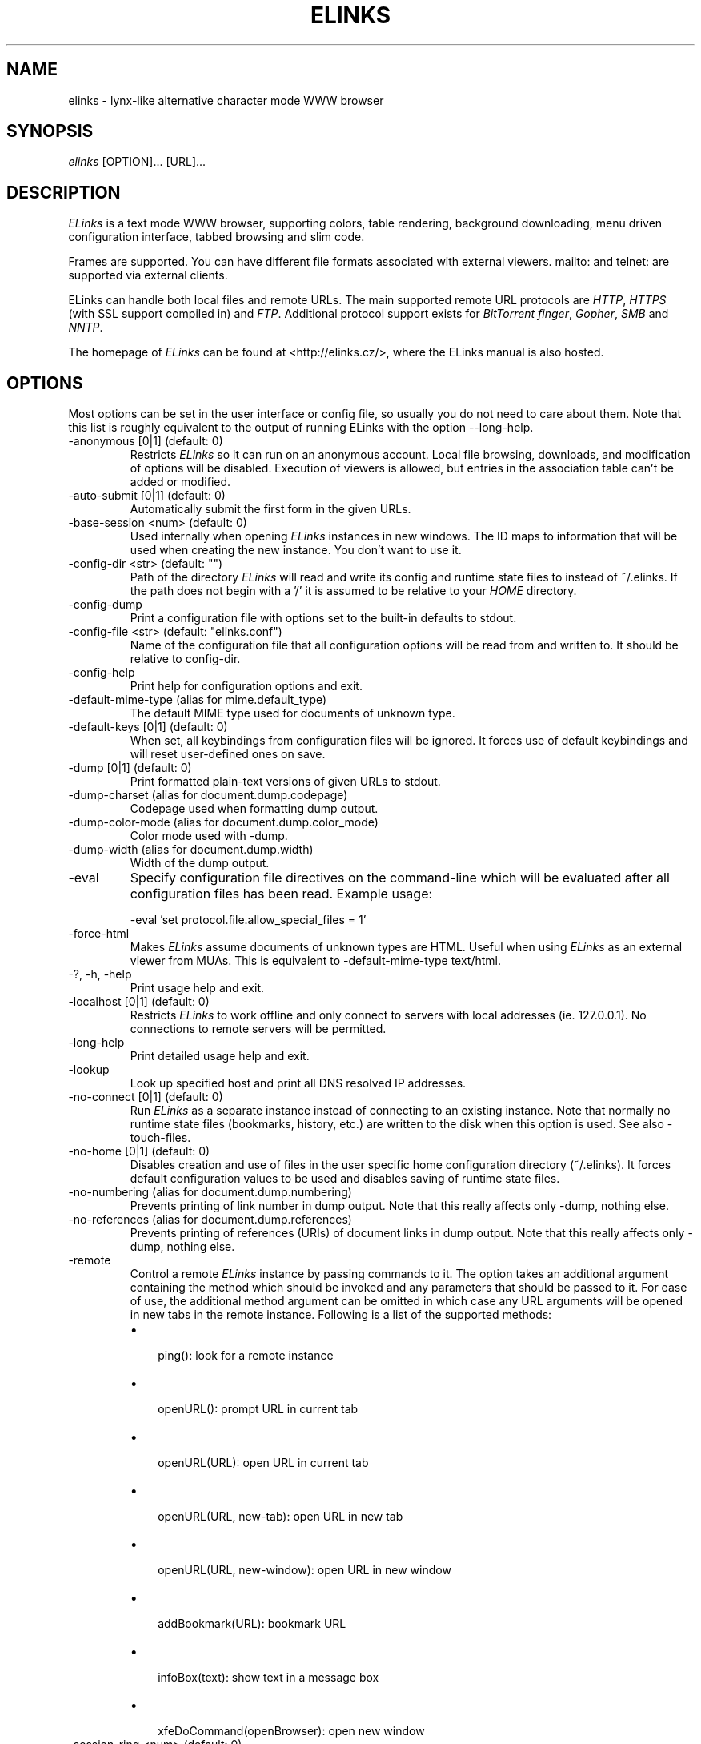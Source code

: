 .\"Generated by db2man.xsl. Don't modify this, modify the source.
.de Sh \" Subsection
.br
.if t .Sp
.ne 5
.PP
\fB\\$1\fR
.PP
..
.de Sp \" Vertical space (when we can't use .PP)
.if t .sp .5v
.if n .sp
..
.de Ip \" List item
.br
.ie \\n(.$>=3 .ne \\$3
.el .ne 3
.IP "\\$1" \\$2
..
.TH "ELINKS" 1 "The Elinks text-browser" "2007-01-06" "The Elinks text-browser"
.SH NAME
elinks \- lynx-like alternative character mode WWW browser
.SH "SYNOPSIS"


\fIelinks\fR [OPTION]... [URL]...

.SH "DESCRIPTION"


\fIELinks\fR is a text mode WWW browser, supporting colors, table rendering, background downloading, menu driven configuration interface, tabbed browsing and slim code\&.


Frames are supported\&. You can have different file formats associated with external viewers\&. mailto: and telnet: are supported via external clients\&.


ELinks can handle both local files and remote URLs\&. The main supported remote URL protocols are \fIHTTP\fR, \fIHTTPS\fR (with SSL support compiled in) and \fIFTP\fR\&. Additional protocol support exists for \fIBitTorrent\fR \fIfinger\fR, \fIGopher\fR, \fISMB\fR and \fINNTP\fR\&.


The homepage of \fIELinks\fR can be found at <http://elinks\&.cz/>, where the ELinks manual is also hosted\&.

.SH "OPTIONS"


Most options can be set in the user interface or config file, so usually you do not need to care about them\&. Note that this list is roughly equivalent to the output of running ELinks with the option \-\-long\-help\&.

.TP
\-anonymous [0|1] (default: 0)
Restricts \fIELinks\fR so it can run on an anonymous account\&. Local file browsing, downloads, and modification of options will be disabled\&. Execution of viewers is allowed, but entries in the association table can't be added or modified\&.

.TP
\-auto\-submit [0|1] (default: 0)
Automatically submit the first form in the given URLs\&.

.TP
\-base\-session <num> (default: 0)
Used internally when opening \fIELinks\fR instances in new windows\&. The ID maps to information that will be used when creating the new instance\&. You don't want to use it\&.

.TP
\-config\-dir <str> (default: "")
Path of the directory \fIELinks\fR will read and write its config and runtime state files to instead of ~/\&.elinks\&. If the path does not begin with a '/' it is assumed to be relative to your \fIHOME\fR directory\&.

.TP
\-config\-dump
Print a configuration file with options set to the built\-in defaults to stdout\&.

.TP
\-config\-file <str> (default: "elinks\&.conf")
Name of the configuration file that all configuration options will be read from and written to\&. It should be relative to config\-dir\&.

.TP
\-config\-help
Print help for configuration options and exit\&.

.TP
\-default\-mime\-type (alias for mime\&.default_type)
The default MIME type used for documents of unknown type\&.

.TP
\-default\-keys [0|1] (default: 0)
When set, all keybindings from configuration files will be ignored\&. It forces use of default keybindings and will reset user\-defined ones on save\&.

.TP
\-dump [0|1] (default: 0)
Print formatted plain\-text versions of given URLs to stdout\&.

.TP
\-dump\-charset (alias for document\&.dump\&.codepage)
Codepage used when formatting dump output\&.

.TP
\-dump\-color\-mode (alias for document\&.dump\&.color_mode)
Color mode used with \-dump\&.

.TP
\-dump\-width (alias for document\&.dump\&.width)
Width of the dump output\&.

.TP
\-eval
Specify configuration file directives on the command\-line which will be evaluated after all configuration files has been read\&. Example usage:

.nf
\-eval 'set protocol\&.file\&.allow_special_files = 1'
.fi

.TP
\-force\-html
Makes \fIELinks\fR assume documents of unknown types are HTML\&. Useful when using \fIELinks\fR as an external viewer from MUAs\&. This is equivalent to \-default\-mime\-type  text/html\&.

.TP
\-?, \-h, \-help
Print usage help and exit\&.

.TP
\-localhost [0|1] (default: 0)
Restricts \fIELinks\fR to work offline and only connect to servers with local addresses (ie\&. 127\&.0\&.0\&.1)\&. No connections to remote servers will be permitted\&.

.TP
\-long\-help
Print detailed usage help and exit\&.

.TP
\-lookup
Look up specified host and print all DNS resolved IP addresses\&.

.TP
\-no\-connect [0|1] (default: 0)
Run \fIELinks\fR as a separate instance instead of connecting to an existing instance\&. Note that normally no runtime state files (bookmarks, history, etc\&.) are written to the disk when this option is used\&. See also \-touch\-files\&.

.TP
\-no\-home [0|1] (default: 0)
Disables creation and use of files in the user specific home configuration directory (~/\&.elinks)\&. It forces default configuration values to be used and disables saving of runtime state files\&.

.TP
\-no\-numbering (alias for document\&.dump\&.numbering)
Prevents printing of link number in dump output\&. Note that this really affects only \-dump, nothing else\&.

.TP
\-no\-references (alias for document\&.dump\&.references)
Prevents printing of references (URIs) of document links in dump output\&. Note that this really affects only \-dump, nothing else\&.

.TP
\-remote
Control a remote \fIELinks\fR instance by passing commands to it\&. The option takes an additional argument containing the method which should be invoked and any parameters that should be passed to it\&. For ease of use, the additional method argument can be omitted in which case any URL arguments will be opened in new tabs in the remote instance\&. Following is a list of the supported methods:

.RS
.TP 3
\(bu
 ping(): look for a remote instance
.TP
\(bu
 openURL(): prompt URL in current tab
.TP
\(bu
 openURL(URL): open URL in current tab
.TP
\(bu
 openURL(URL, new\-tab): open URL in new tab
.TP
\(bu
 openURL(URL, new\-window): open URL in new window
.TP
\(bu
 addBookmark(URL): bookmark URL
.TP
\(bu
 infoBox(text): show text in a message box
.TP
\(bu
 xfeDoCommand(openBrowser): open new window
.LP
.RE
.IP

.TP
\-session\-ring <num> (default: 0)
ID of session ring this \fIELinks\fR session should connect to\&. \fIELinks\fR works in so\-called session rings, whereby all instances of \fIELinks\fR are interconnected and share state (cache, bookmarks, cookies, and so on)\&. By default, all \fIELinks\fR instances connect to session ring 0\&. You can change that behaviour with this switch and form as many session rings as you want\&. Obviously, if the session\-ring with this number doesn't exist yet, it's created and this 'ELinks' instance will become the master instance (that usually doesn't matter for you as a user much)\&. Note that you usually don't want to use this unless you're a developer and you want to do some testing \- if you want the \fIELinks\fR instances each running standalone, rather use the \-no\-connect command\-line option\&. Also note that normally no runtime state files are written to the disk when this option is used\&. See also \-touch\-files\&.

.TP
\-source [0|1] (default: 0)
Print given URLs in source form to stdout\&.

.TP
\-touch\-files [0|1] (default: 0)
When enabled, runtime state files (bookmarks, history, etc\&.) are written to disk, even when \-no\-connect or \-session\-ring is used\&. The option has no effect if not used in conjunction with any of these options\&.

.TP
\-verbose <num> (default: 1)
The verbose level controls what messages are shown at start up and while running:

.RS
.TP 3
\(bu
0: means only show serious errors
.TP
\(bu
1: means show serious errors and warnings
.TP
\(bu
2: means show all messages
.LP
.RE
.IP

.TP
\-version
Print \fIELinks\fR version information and exit\&.


Generated using output from ELinks version 0\&.12\&.GIT\&.

.SH "ENVIRONMENT VARIABLES"

.TP
COMSPEC, SHELL
The shell used for File \-> OS Shell on DOS/Windows and UNIX, respectively\&.

.TP
EDITOR
The program to use for external editor (when editing textareas)\&.

.TP
ELINKS_CONFDIR
The location of the directory containing configuration files\&. If not set the default is ~/\&.elinks/\&.

.TP
ELINKS_TWTERM, LINKS_TWTERM
The command to run when selecting File \-> New window and if TWDISPLAY is defined (default twterm \-e)

.TP
ELINKS_XTERM, LINKS_XTERM
The command to run when selecting File \-> New window and if DISPLAY is defined (default xterm \-e)

.TP
FTP_PROXY, HTTP_PROXY, HTTPS_PROXY
The host to proxy the various protocol traffic through\&.

.TP
NO_PROXY
A comma separated list of URLs which should not be proxied\&.

.TP
HOME
The path to the users home directory\&. Used when expanding ~/\&.

.TP
WWW_HOME
Homepage location (as in \fBlynx\fR(1))\&.

.SH "FILES"

.TP
/usr/local/etc/elinks/elinks\&.conf
Site\-wide configuration file\&.

.TP
~/\&.elinks/elinks\&.conf
Per\-user config file, loaded after site\-wide configuration\&.

.TP
~/\&.elinks/bookmarks
Bookmarks file\&.

.TP
~/\&.elinks/cookies
Cookies file\&.

.TP
~/\&.elinks/exmodehist
Exmode history file\&.

.TP
~/\&.elinks/formhist
Form history file\&.

.TP
~/\&.elinks/globhist
History file containing most recently visited URLs\&.

.TP
~/\&.elinks/gotohist
GoTo URL dialog history file\&.

.TP
~/\&.elinks/hooks\&.{js,lua,pl,py,rb,scm}
Browser scripting hooks\&.

.TP
~/\&.elinks/searchhist
Search history file\&.

.TP
~/\&.elinks/socket
Internal \fIELinks\fR socket for communication between its instances\&.

.TP
~/\&.mailcap
Mappings of MIME types to external handlers\&.

.TP
~/\&.mime\&.types
Mappings of file extensions to MIME types\&.


Other files that ELinks uses from \fI~/\&.elinks/\fR includes the user defined CSS stylesheet\&. The name of the file can set in the \fIdocument\&.css\&.stylesheet\fR option\&.

.SH "PLATFORMS"


\fIELinks\fR is known to work on \fILinux\fR, \fIFreeBSD\fR, \fIOpenBSD\fR, \fISolaris\fR, \fIIRIX\fR, \fIHPUX\fR, \fIDigital Unix\fR, \fIAIX\fR, \fIOS/2\fR, \fIBeOS\fR and \fIRISC OS\fR\&. Port for \fIWin32\fR is in state of beta testing\&.

.SH "BUGS"


Please report any other bugs you find to the either the ELinks mailing list at <elinks\-users@linuxfromscratch\&.org> or if you prefer enter them into the bug tracking system <http://bugzilla\&.elinks\&.cz/>\&. More information about how to get in contact with developers and getting help can be found on the community page <http://elinks\&.cz/community\&.html>\&.

.SH "LICENSE"


\fIELinks\fR is free software; you can redistribute it and/or modify it under the terms of the GNU General Public License <http://www\&.gnu\&.org/copyleft/gpl\&.html> as published by the Free Software Foundation; version 2 of the License\&.

.SH "AUTHORS"


The \fILinks\fR browser \- on which \fIELinks\fR is based \- was written by Mikulas Patocka <mikulas@artax\&.karlin\&.mff\&.cuni\&.cz>\&. \fIELinks\fR was written by Petr Baudis <pasky@ucw\&.cz>\&. See file AUTHORS in the source tree for a list of people contributing to this project\&.


This manual page was written by Peter Gervai <grin@tolna\&.net>, using excerpts from a (yet?) unknown \fILinks\fR fan for the \fIDebian GNU/Linux system\fR (but may be used by others)\&. Contributions from Francis A\&. Holop\&. Extended, clarified and made more up\-to\-date by Petr Baudis <pasky@ucw\&.cz>\&. Updated by Zas <zas@norz\&.org>\&. The conversion to Asciidoc and trimming was done by Jonas Fonseca <fonseca@diku\&.dk>\&.

.SH "SEE ALSO"


\fBelinkskeys\fR(5), \fBelinks\&.conf\fR(5), \fBlinks\fR(1), \fBlynx\fR(1), \fBw3m\fR(1), \fBwget\fR(1)

